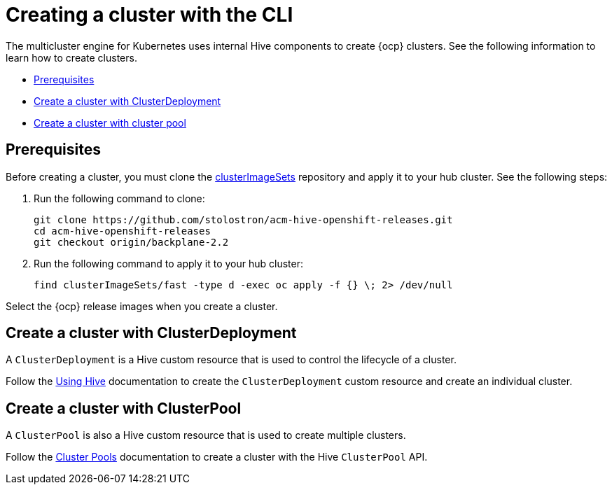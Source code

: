 [#create-a-cluster-cli]
= Creating a cluster with the CLI

The multicluster engine for Kubernetes uses internal Hive components to create {ocp} clusters. See the following information to learn how to create clusters.

* <<create-a-cluster-prereq,Prerequisites>>
* <<create-a-cluster-with-clusterdeployment,Create a cluster with ClusterDeployment>>
* <<create-a-cluster-with-clusterpool,Create a cluster with cluster pool>>

[#create-a-cluster-prereq]
== Prerequisites

Before creating a cluster, you must clone the https://github.com/stolostron/acm-hive-openshift-releases/tree/backplane-2.2/clusterImageSets/fast[clusterImageSets] repository and apply it to your hub cluster. See the following steps:

. Run the following command to clone:
+
----
git clone https://github.com/stolostron/acm-hive-openshift-releases.git
cd acm-hive-openshift-releases
git checkout origin/backplane-2.2
----

. Run the following command to apply it to your hub cluster:
+
----
find clusterImageSets/fast -type d -exec oc apply -f {} \; 2> /dev/null
----

Select the {ocp} release images when you create a cluster.

[#create-a-cluster-with-clusterdeployment]
== Create a cluster with ClusterDeployment

A `ClusterDeployment` is a Hive custom resource that is used to control the lifecycle of a cluster.

Follow the https://github.com/openshift/hive/blob/master/docs/using-hive.md#using-hive[Using Hive] documentation to create the `ClusterDeployment` custom resource and create an individual cluster.

[#create-a-cluster-with-clusterpool]
== Create a cluster with ClusterPool

A `ClusterPool` is also a Hive custom resource that is used to create multiple clusters. 

Follow the https://github.com/openshift/hive/blob/master/docs/clusterpools.md[Cluster Pools] documentation to create a cluster with the Hive `ClusterPool` API.

